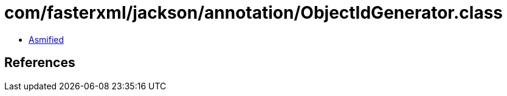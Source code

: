 = com/fasterxml/jackson/annotation/ObjectIdGenerator.class

 - link:ObjectIdGenerator-asmified.java[Asmified]

== References

